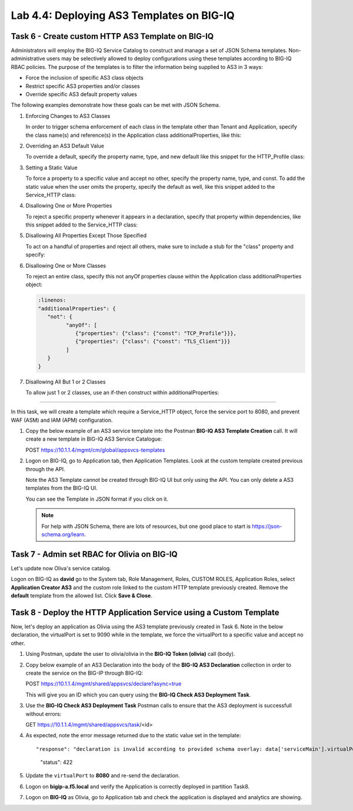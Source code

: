 Lab 4.4: Deploying AS3 Templates on BIG-IQ
------------------------------------------

Task 6 - Create custom HTTP AS3 Template on BIG-IQ
~~~~~~~~~~~~~~~~~~~~~~~~~~~~~~~~~~~~~~~~~~~~~~~~~~

Administrators will employ the BIG-IQ Service Catalog to construct and manage a set of JSON Schema templates.  Non-administrative users may be selectively allowed to deploy configurations using these templates according to BIG-IQ RBAC policies.  The purpose of the templates is to filter the information being supplied to AS3 in 3 ways:

- Force the inclusion of specific AS3 class objects
- Restrict specific AS3 properties and/or classes
- Override specific AS3 default property values

The following examples demonstrate how these goals can be met with JSON Schema.

#. Enforcing Changes to AS3 Classes

   In order to trigger schema enforcement of each class in the template other than Tenant and Application, specify the class name(s) and reference(s) in the Application class additionalProperties, like this:

   .. code-block:: yaml
      :linenos:

      "additionalProperties": {
         "allOf": [
               {
                  "if": {"properties": {"class": {"const": "Service_HTTP"}}},
                  "then": { "$ref": "#/definitions/Service_HTTP" }
               },
               {
                  "if": {"properties": {"class": {"const": "HTTP_Profile"}}},
                  "then": { "$ref": "#/definitions/HTTP_Profile" }
               }
         ]
      }

#. Overriding an AS3 Default Value

   To override a default, specify the property name, type, and new default like this snippet for the HTTP_Profile class: 

   .. code-block:: yaml
      :linenos:

      "xForwardedFor": {
         "type": "boolean",
         "default": true
      }

#. Setting a Static Value

   To force a property to a specific value and accept no other, specify the property name, type, and const.  To add the static value when the user omits the property, specify the default as well, like this snippet added to the Service_HTTP class:

   .. code-block:: yaml
      :linenos:

      "virtualPort": {
         "type": "integer",
         "const": 8080,
         "default": 8080
      }

#. Disallowing One or More Properties

   To reject a specific property whenever it appears in a declaration, specify that property within dependencies, like this snippet added to the Service_HTTP class:

   .. code-block:: yaml
      :linenos:

      "dependencies": {
         "policyIAM": { "not": {} },
         "policyWAF": { "not": {} }
      }

#. Disallowing All Properties Except Those Specified

   To act on a handful of properties and reject all others, make sure to include a stub for the "class" property and specify:

   .. code-block:: yaml
      :linenos:

      "additionalProperties": false

#. Disallowing One or More Classes

   To reject an entire class, specify this not anyOf properties clause within the Application class additionalProperties object:

   .. code-block:: yaml

      :linenos:
      "additionalProperties": {
         "not": {
               "anyOf": [
                  {"properties": {"class": {"const": "TCP_Profile"}}},
                  {"properties": {"class": {"const": "TLS_Client"}}}
               ]
         }
      }

#. Disallowing All But 1 or 2 Classes

   To allow just 1 or 2 classes, use an if-then construct within additionalProperties:

   .. code-block:: yaml
      :linenos:

      "additionalProperties": {
         "if": {
               "properties": {"class": {"const": "Service_L4"}}
         },
         "then": { "$ref": "#/definitions/Service_L4" },
         "else": {
                  "if": { "not": {"properties": {"class": {"const": "Pool"}}}},
                  "then": false
         }
      }

------------

In this task, we will create a template which require a Service_HTTP object, force the service port to 8080, and prevent WAF (ASM) and IAM (APM) configuration.

#. Copy the below example of an AS3 service template into the Postman **BIG-IQ AS3 Template Creation** call.
   It will create a new template in BIG-IQ AS3 Service Catalogue:

   POST https://10.1.1.4/mgmt/cm/global/appsvcs-templates

   .. code-block:: yaml
      :linenos:

      {
         "description": "Task 6 - Create custom HTTP AS3 Template on BIG-IQ",
         "name": "HTTPcustomTemplateTask6",
         "schemaOverlay": {
               "type": "object",
               "properties": {
                  "class": {
                     "type": "string",
                     "const": "Application"
                  },
                  "schemaOverlay": {},
                  "label": {},
                  "remark": {},
                  "template": {},
                  "enable": {},
                  "constants": {}
               },
               "additionalProperties": {
                  "allOf": [
                     {
                           "if": {
                              "properties": {
                                 "class": {
                                       "const": "Service_HTTP"
                                 }
                              }
                           },
                           "then": {
                              "$ref": "#/definitions/Service_HTTP"
                           }
                     }
                  ],
                  "not": {
                     "anyOf": [
                           {
                              "properties": {
                                 "class": {
                                       "const": "IAM_Policy"
                                 }
                              }
                           },
                           {
                              "properties": {
                                 "class": {
                                       "const": "WAF_Policy"
                                 }
                              }
                           }
                     ]
                  }
               },
               "required": [
                  "class"
               ],
               "definitions": {
                  "Service_HTTP": {
                     "type": "object",
                     "properties": {
                           "virtualPort": {
                              "type": "integer",
                              "const": 8080,
                              "default": 8080
                           }
                     },
                     "dependencies": {
                           "policyIAM": {
                              "not": {}
                           },
                           "policyWAF": {
                              "not": {}
                           }
                     },
                     "additionalProperties": true
                  }
               }
         }
      }


#. Logon on BIG-IQ, go to Application tab, then Application Templates. Look at the custom template created previous through the API.

   |lab-4-1|

   Note the AS3 Template cannot be created through BIG-IQ UI but only using the API. You can only delete a AS3 templates from the BIG-IQ UI.

   You can see the Template in JSON format if you click on it.

   |lab-4-2|

   .. NOTE:: For help with JSON Schema, there are lots of resources, but one good place to start is https://json-schema.org/learn.


Task 7 - Admin set RBAC for Olivia on BIG-IQ
~~~~~~~~~~~~~~~~~~~~~~~~~~~~~~~~~~~~~~~~~~~~

Let's update now Oliva's service catalog.

Logon on BIG-IQ as **david** go to the System tab, Role Management, Roles, CUSTOM ROLES, Application Roles, select **Application Creator AS3** 
and the custom role linked to the custom HTTP template previously created. Remove the **default** template from the allowed list. 
Click **Save & Close**.

|lab-4-3|


Task 8 - Deploy the HTTP Application Service using a Custom Template
~~~~~~~~~~~~~~~~~~~~~~~~~~~~~~~~~~~~~~~~~~~~~~~~~~~~~~~~~~~~~~~~~~~~

Now, let's deploy an application as Olivia using the AS3 template previously created in Task 6. Note in the below declaration, 
the virtualPort is set to 9090 while in the template, we force the virtualPort to a specific value and accept no other.

#. Using Postman, update the user to olivia/olivia in the **BIG-IQ Token (olivia)** call (body).

#. Copy below example of an AS3 Declaration into the body of the **BIG-IQ AS3 Declaration** collection in order to create the service on the BIG-IP through BIG-IQ:

   POST https://10.1.1.4/mgmt/shared/appsvcs/declare?async=true

   .. code-block:: yaml
      :linenos:
      :emphasize-lines: 34

      {
         "class": "AS3",
         "action": "deploy",
         "declaration": {
               "class": "ADC",
               "schemaVersion": "3.7.0",
               "id": "isc-lab",
               "label": "Task8",
               "target": {
                  "hostname": "bigip-a.f5.local"
               },
               "Task8": {
                  "class": "Tenant",
                  "MyWebApp8http": {
                     "class": "Application",
                     "schemaOverlay": "HTTPcustomTemplateTask6",
                     "template": "http",
                     "statsProfile": {
                           "class": "Analytics_Profile",
                           "collectedStatsInternalLogging": true,
                           "collectedStatsExternalLogging": false,
                           "capturedTrafficInternalLogging": false,
                           "capturedTrafficExternalLogging": false,
                           "collectPageLoadTime": true,
                           "collectClientSideStatistics": true,
                           "collectResponseCode": true,
                           "sessionCookieSecurity": "ssl-only"
                     },
                     "serviceMain": {
                           "class": "Service_HTTP",
                           "virtualAddresses": [
                              "10.1.20.125"
                           ],
                           "virtualPort": 9090,
                           "pool": "pool_8",
                           "profileAnalytics": {
                              "use": "statsProfile"
                           }
                     },
                     "pool_8": {
                           "class": "Pool",
                           "monitors": [
                              "http"
                           ],
                           "members": [
                              {
                                 "servicePort": 80,
                                 "serverAddresses": [
                                       "10.1.10.102",
                                       "10.1.10.103"
                                 ],
                                 "shareNodes": true
                              }
                           ]
                     }
                  }
               }
         }
      }

  
   This will give you an ID which you can query using the **BIG-IQ Check AS3 Deployment Task**.

#. Use the **BIG-IQ Check AS3 Deployment Task** Postman calls to ensure that the AS3 deployment is successfull without errors: 

   GET https://10.1.1.4/mgmt/shared/appsvcs/task/<id>

#. As expected, note the error message returned due to the static value set in the template::

   "response": "declaration is invalid according to provided schema overlay: data['serviceMain'].virtualPort should be equal to constant",
                "status": 422


#. Update the ``virtualPort`` to **8080** and re-send the declaration.

#. Logon on **bigip-a.f5.local** and verify the Application is correctly deployed in partition Task8.

#. Logon on **BIG-IQ** as Olivia, go to Application tab and check the application is displayed and analytics are showing.

   |lab-4-4|


.. |lab-4-1| image:: images/lab-4-1.png
   :scale: 60%
.. |lab-4-2| image:: images/lab-4-2.png
   :scale: 60%
.. |lab-4-3| image:: images/lab-4-3.png
   :scale: 60%
.. |lab-4-4| image:: images/lab-4-4.png
   :scale: 60%
